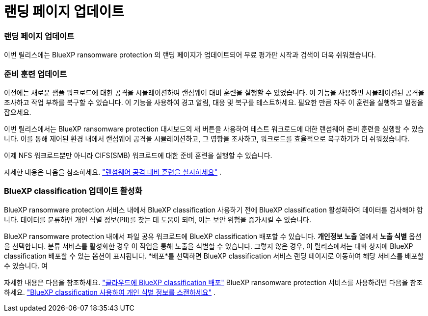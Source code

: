 = 랜딩 페이지 업데이트
:allow-uri-read: 




=== 랜딩 페이지 업데이트

이번 릴리스에는 BlueXP ransomware protection 의 랜딩 페이지가 업데이트되어 무료 평가판 시작과 검색이 더욱 쉬워졌습니다.



=== 준비 훈련 업데이트

이전에는 새로운 샘플 워크로드에 대한 공격을 시뮬레이션하여 랜섬웨어 대비 훈련을 실행할 수 있었습니다.  이 기능을 사용하면 시뮬레이션된 공격을 조사하고 작업 부하를 복구할 수 있습니다.  이 기능을 사용하여 경고 알림, 대응 및 복구를 테스트하세요.  필요한 만큼 자주 이 훈련을 실행하고 일정을 잡으세요.

이번 릴리스에서는 BlueXP ransomware protection 대시보드의 새 버튼을 사용하여 테스트 워크로드에 대한 랜섬웨어 준비 훈련을 실행할 수 있습니다. 이를 통해 제어된 환경 내에서 랜섬웨어 공격을 시뮬레이션하고, 그 영향을 조사하고, 워크로드를 효율적으로 복구하기가 더 쉬워졌습니다.

이제 NFS 워크로드뿐만 아니라 CIFS(SMB) 워크로드에 대한 준비 훈련을 실행할 수 있습니다.

자세한 내용은 다음을 참조하세요. https://docs.netapp.com/us-en/bluexp-ransomware-protection/rp-start-simulate.html["랜섬웨어 공격 대비 훈련을 실시하세요"] .



=== BlueXP classification 업데이트 활성화

BlueXP ransomware protection 서비스 내에서 BlueXP classification 사용하기 전에 BlueXP classification 활성화하여 데이터를 검사해야 합니다.  데이터를 분류하면 개인 식별 정보(PII)를 찾는 데 도움이 되며, 이는 보안 위험을 증가시킬 수 있습니다.

BlueXP ransomware protection 내에서 파일 공유 워크로드에 BlueXP classification 배포할 수 있습니다.  *개인정보 노출* 열에서 *노출 식별* 옵션을 선택합니다.  분류 서비스를 활성화한 경우 이 작업을 통해 노출을 식별할 수 있습니다.  그렇지 않은 경우, 이 릴리스에서는 대화 상자에 BlueXP classification 배포할 수 있는 옵션이 표시됩니다.  *배포*를 선택하면 BlueXP classification 서비스 랜딩 페이지로 이동하여 해당 서비스를 배포할 수 있습니다.  여

자세한 내용은 다음을 참조하세요. https://docs.netapp.com/us-en/bluexp-classification/task-deploy-cloud-compliance.html["클라우드에 BlueXP classification 배포"^] BlueXP ransomware protection 서비스를 사용하려면 다음을 참조하세요. https://docs.netapp.com/us-en/bluexp-ransomware-protection/rp-use-protect-classify.html["BlueXP classification 사용하여 개인 식별 정보를 스캔하세요"] .
